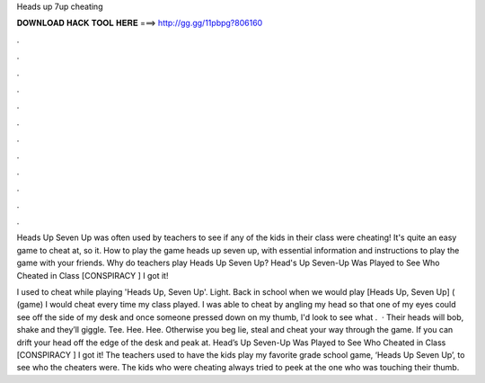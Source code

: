 Heads up 7up cheating



𝐃𝐎𝐖𝐍𝐋𝐎𝐀𝐃 𝐇𝐀𝐂𝐊 𝐓𝐎𝐎𝐋 𝐇𝐄𝐑𝐄 ===> http://gg.gg/11pbpg?806160



.



.



.



.



.



.



.



.



.



.



.



.

Heads Up Seven Up was often used by teachers to see if any of the kids in their class were cheating! It's quite an easy game to cheat at, so it. How to play the game heads up seven up, with essential information and instructions to play the game with your friends. Why do teachers play Heads Up Seven Up? Head's Up Seven-Up Was Played to See Who Cheated in Class [CONSPIRACY ] I got it!

I used to cheat while playing 'Heads Up, Seven Up'. Light. Back in school when we would play [Heads Up, Seven Up] ( (game) I would cheat every time my class played. I was able to cheat by angling my head so that one of my eyes could see off the side of my desk and once someone pressed down on my thumb, I'd look to see what .  · Their heads will bob, shake and they’ll giggle. Tee. Hee. Hee. Otherwise you beg lie, steal and cheat your way through the game. If you can drift your head off the edge of the desk and peak at. Head’s Up Seven-Up Was Played to See Who Cheated in Class [CONSPIRACY ] I got it! The teachers used to have the kids play my favorite grade school game, ‘Heads Up Seven Up’, to see who the cheaters were. The kids who were cheating always tried to peek at the one who was touching their thumb.
